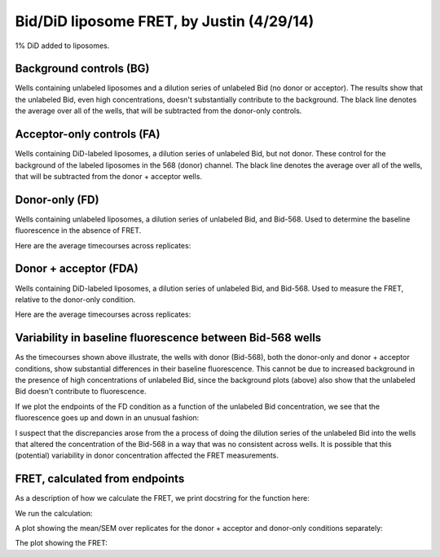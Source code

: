Bid/DiD liposome FRET, by Justin (4/29/14)
==========================================

1% DiD added to liposomes.

Background controls (BG)
------------------------

Wells containing unlabeled liposomes and a dilution series of unlabeled Bid (no
donor or acceptor). The results show that the unlabeled Bid, even high
concentrations, doesn't substantially contribute to the background. The black
line denotes the average over all of the wells, that will be subtracted from
the donor-only controls.

.. ipython::

    In [1]: from tbidbaxlipo.plots.x140429_Bid_membrane_FRET.calculate_fret import *

    @savefig 140429_bid_did_fret_1.png
    In [7]: bg_avg = get_average_bg(timecourse_wells, bg, plot=True)

Acceptor-only controls (FA)
---------------------------

Wells containing DiD-labeled liposomes, a dilution series of unlabeled Bid, but
not donor. These control for the background of the labeled liposomes in the 568
(donor) channel. The black line denotes the average over all of the wells, that
will be subtracted from the donor + acceptor wells.

.. ipython::

    @savefig 140429_bid_did_fret_2.png
    In [9]: fa_avg = get_average_fa(timecourse_wells, fa, plot=True)

Donor-only (FD)
---------------

Wells containing unlabeled liposomes, a dilution series of unlabeled Bid, and
Bid-568. Used to determine the baseline fluorescence in the absence of FRET.

.. ipython::

    In [2]: fd_well_names = itertools.chain(*fd.values()) #*

    In [3]: fd_wells = extract(fd_well_names, timecourse_wells)

    In [4]: plt.figure()

    @savefig 140429_bid_did_fret_3.png
    In [4]: plot_all(fd_wells)

Here are the average timecourses across replicates:

.. ipython::

    In [1]: (fd_avgs, fd_stds) = averages(timecourse_wells, fd)

    In [2]: plt.figure()

    @savefig 140429_bid_did_fret_4.png
    In [3]: plot_all(fd_avgs)

Donor + acceptor (FDA)
----------------------

Wells containing DiD-labeled liposomes, a dilution series of unlabeled Bid, and Bid-568. Used to measure the FRET, relative to the donor-only condition.

.. ipython::

    In [2]: fda_well_names = itertools.chain(*fda.values()) #*

    In [3]: fda_wells = extract(fda_well_names, timecourse_wells)

    In [4]: plt.figure()

    @savefig 140429_bid_did_fret_5.png
    In [4]: plot_all(fda_wells)

Here are the average timecourses across replicates:

.. ipython::

    In [1]: (fda_avgs, fda_stds) = averages(timecourse_wells, fda)

    In [2]: plt.figure()

    @savefig 140429_bid_did_fret_6.png
    In [3]: plot_all(fda_avgs)

Variability in baseline fluorescence between Bid-568 wells
----------------------------------------------------------

As the timecourses shown above illustrate, the wells with donor (Bid-568), both
the donor-only and donor + acceptor conditions, show substantial differences in
their baseline fluorescence. This cannot be due to increased background in the
presence of high concentrations of unlabeled Bid, since the background plots
(above) also show that the unlabeled Bid doesn't contribute to fluorescence.

If we plot the endpoints of the FD condition as a function of the unlabeled Bid
concentration, we see that the fluorescence goes up and down in an unusual
fashion:

.. ipython::

    @savefig 140429_bid_did_fret_7.png
    In [3]: plot_fd_final_values(timecourse_wells, fd)

I suspect that the discrepancies arose from the a process of doing the dilution
series of the unlabeled Bid into the wells that altered the concentration of
the Bid-568 in a way that was no consistent across wells. It is possible that
this (potential) variability in donor concentration affected the FRET
measurements.

FRET, calculated from endpoints
-------------------------------

As a description of how we calculate the FRET, we print docstring for the
function here:

.. ipython::

    In [1]: print calculate_fret_from_endpoints.__doc__

We run the calculation:

.. ipython::

    In [2]: calculate_fret_from_endpoints(timecourse_wells, fda, fd, fa, bg, num_pts=20, plot=True)

A plot showing the mean/SEM over replicates for the donor + acceptor and donor-only conditions separately:

.. ipython::

    @savefig 140429_bid_did_fret_9.png
    In [3]: plt.figure('FDA and FD, mean/SEM over reps')

The plot showing the FRET:

.. ipython::

    @savefig 140429_bid_did_fret_10.png
    In [3]: plt.figure('FRET')

